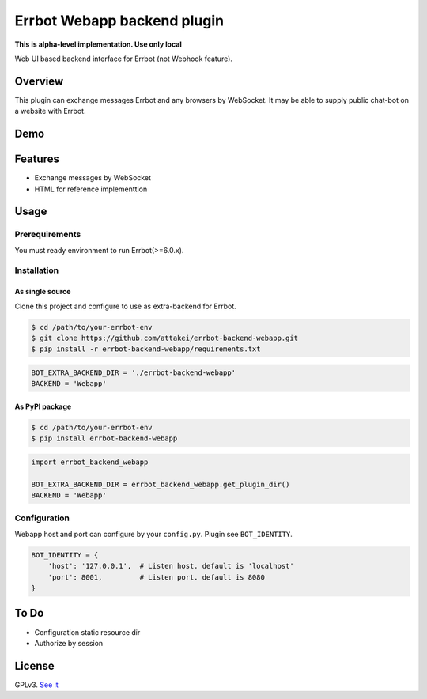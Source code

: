 ============================
Errbot Webapp backend plugin
============================

.. image:: https://travis-ci.com/attakei/errbot-backend-webapp.svg?branch=master
    :target: https://travis-ci.com/attakei/errbot-backend-webapp

**This is alpha-level implementation. Use only local**

Web UI based backend interface for Errbot (not Webhook feature).

Overview
========

This plugin can exchange messages Errbot and any browsers by WebSocket.
It may be able to supply public chat-bot on a website with Errbot.

Demo
====

.. image:: ./demo.gif

Features
========

* Exchange messages by WebSocket
* HTML for reference implementtion

Usage
=====

Prerequirements
---------------

You must ready environment to run Errbot(>=6.0.x).


Installation
------------

As single source
^^^^^^^^^^^^^^^^

Clone this project and configure to use as extra-backend for Errbot.

.. code-block:: bash

   $ cd /path/to/your-errbot-env
   $ git clone https://github.com/attakei/errbot-backend-webapp.git
   $ pip install -r errbot-backend-webapp/requirements.txt


.. code-block:: python

   BOT_EXTRA_BACKEND_DIR = './errbot-backend-webapp'
   BACKEND = 'Webapp'


As PyPI package
^^^^^^^^^^^^^^^

.. code-block:: bash

   $ cd /path/to/your-errbot-env
   $ pip install errbot-backend-webapp

.. code-block:: python

   import errbot_backend_webapp

   BOT_EXTRA_BACKEND_DIR = errbot_backend_webapp.get_plugin_dir()
   BACKEND = 'Webapp'


Configuration
-------------

Webapp host and port can configure by your ``config.py``.
Plugin see ``BOT_IDENTITY``.

.. code-block:: python

   BOT_IDENTITY = {
       'host': '127.0.0.1',  # Listen host. default is 'localhost'
       'port': 8001,         # Listen port. default is 8080
   }


To Do
=====

- Configuration static resource dir
- Authorize by session

License
=======

GPLv3. `See it <./LICENSE>`_
